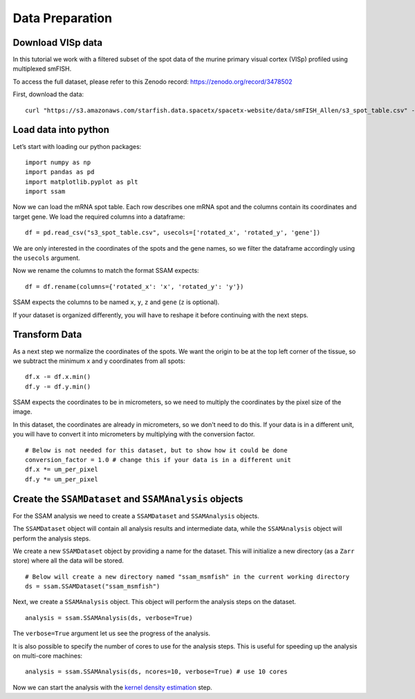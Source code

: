 Data Preparation
================

Download VISp data
------------------

In this tutorial we work with a filtered subset of the spot data of
the murine primary visual cortex (VISp) profiled using multiplexed smFISH.

To access the full dataset, please refer to this Zenodo record: https://zenodo.org/record/3478502

First, download the data:

::

   curl "https://s3.amazonaws.com/starfish.data.spacetx/spacetx-website/data/smFISH_Allen/s3_spot_table.csv" -o s3_spot_table.csv

Load data into python
---------------------

Let’s start with loading our python packages:

::

   import numpy as np
   import pandas as pd
   import matplotlib.pyplot as plt
   import ssam

Now we can load the mRNA spot table. Each row describes one mRNA spot
and the columns contain its coordinates and target gene. We load the
required columns into a dataframe:

::

   df = pd.read_csv("s3_spot_table.csv", usecols=['rotated_x', 'rotated_y', 'gene'])

We are only interested in the coordinates of the spots and the gene names,
so we filter the dataframe accordingly using the ``usecols`` argument.

Now we rename the columns to match the format SSAM expects:

::

   df = df.rename(columns={'rotated_x': 'x', 'rotated_y': 'y'})

SSAM expects the columns to be named ``x``, ``y``, ``z`` and ``gene`` (``z`` is optional).

If your dataset is organized differently, you will have to reshape it
before continuing with the next steps.

Transform Data
--------------

As a next step we normalize the coordinates of the spots. We want the
origin to be at the top left corner of the tissue, so we subtract the
minimum x and y coordinates from all spots:

::

   df.x -= df.x.min()
   df.y -= df.y.min()

SSAM expects the coordinates to be in micrometers, so we need to
multiply the coordinates by the pixel size of the image.

In this dataset, the coordinates are already in micrometers, so we don't
need to do this. If your data is in a different unit, you will have to
convert it into micrometers by multiplying with the conversion factor.

::

   # Below is not needed for this dataset, but to show how it could be done
   conversion_factor = 1.0 # change this if your data is in a different unit
   df.x *= um_per_pixel
   df.y *= um_per_pixel


Create the ``SSAMDataset`` and ``SSAMAnalysis`` objects
-------------------------------------------------------

For the SSAM analysis we need to create a ``SSAMDataset`` and ``SSAMAnalysis`` objects.

The ``SSAMDataset`` object will contain all analysis results and intermediate data,
while the ``SSAMAnalysis`` object will perform the analysis steps.

We create a new ``SSAMDataset`` object by providing a name for the
dataset. This will initialize a new directory (as a ``Zarr`` store)
where all the data will be stored.

::

   # Below will create a new directory named "ssam_msmfish" in the current working directory
   ds = ssam.SSAMDataset("ssam_msmfish")

Next, we create a ``SSAMAnalysis`` object. This object will perform the
analysis steps on the dataset.

::

   analysis = ssam.SSAMAnalysis(ds, verbose=True)

The ``verbose=True`` argument let us see the progress of the analysis.

It is also possible to specify the number of cores to use for the
analysis steps. This is useful for speeding up the analysis on
multi-core machines:

::

   analysis = ssam.SSAMAnalysis(ds, ncores=10, verbose=True) # use 10 cores

Now we can start the analysis with the `kernel density
estimation <kde.md>`__ step.